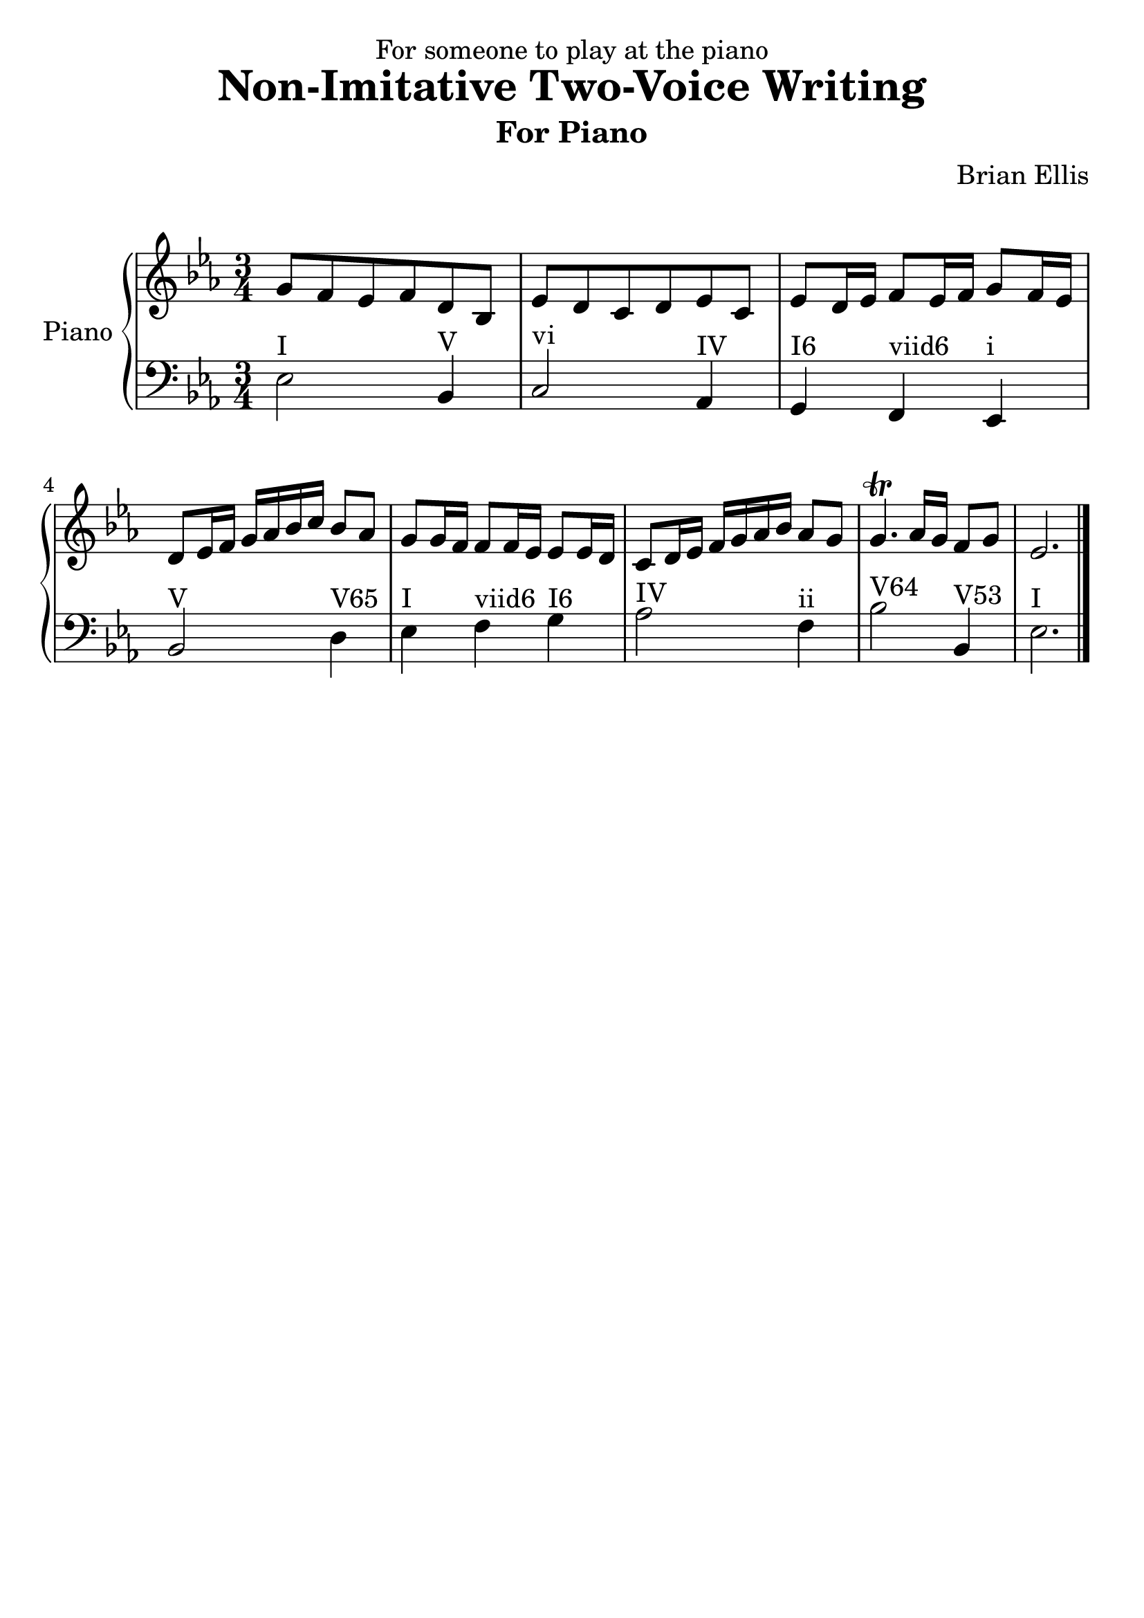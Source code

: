 


\version "2.18.0"
#(set-global-staff-size 25)
%\setlength{\topmargin}{-2in}

\header {
      % The following fields are centered
    dedication = "For someone to play at the piano"
    title = "Non-Imitative Two-Voice Writing"
    subtitle = "For Piano"
    subsubtitle = ""
    composer = "Brian Ellis"
	arranger = "  "
    tagline = ""
    copyright = ""
  }


lower = \relative c {
  \clef bass
  \key ees \major
  \time 3/4
	ees2^"I" bes4^"V"
	c2^"vi" aes4^"IV"
	g^"I6" f^"viid6" ees^"i"
	bes'2^"V" d4^"V65" ees^"I" f^"viid6" g^"I6"
	aes2^"IV" f4^"ii" bes2^"V64" bes,4^"V53" ees2.^"I"
	\bar "|."

}

upper = \relative c''{
	\key ees \major
	\time 3/4
	g8 f ees f d bes
	ees d c d ees c
	ees d16 ees f8 ees16 f g8 f16 ees
	d8 ees16 f g aes bes c bes8 aes
	g8 g16 f f8 f16 ees ees8 ees16 d
	c8 d16 ees f g aes bes aes8 g
	g4.\trill aes16 g f8 g
	ees2.
	\bar "|."
}

\score {
  \new PianoStaff \with { instrumentName = #"Piano" }
  <<
    \new Staff = "upper" \upper
    \new Staff = "lower" \lower
  >>
  \layout { }
  \midi { }
}
